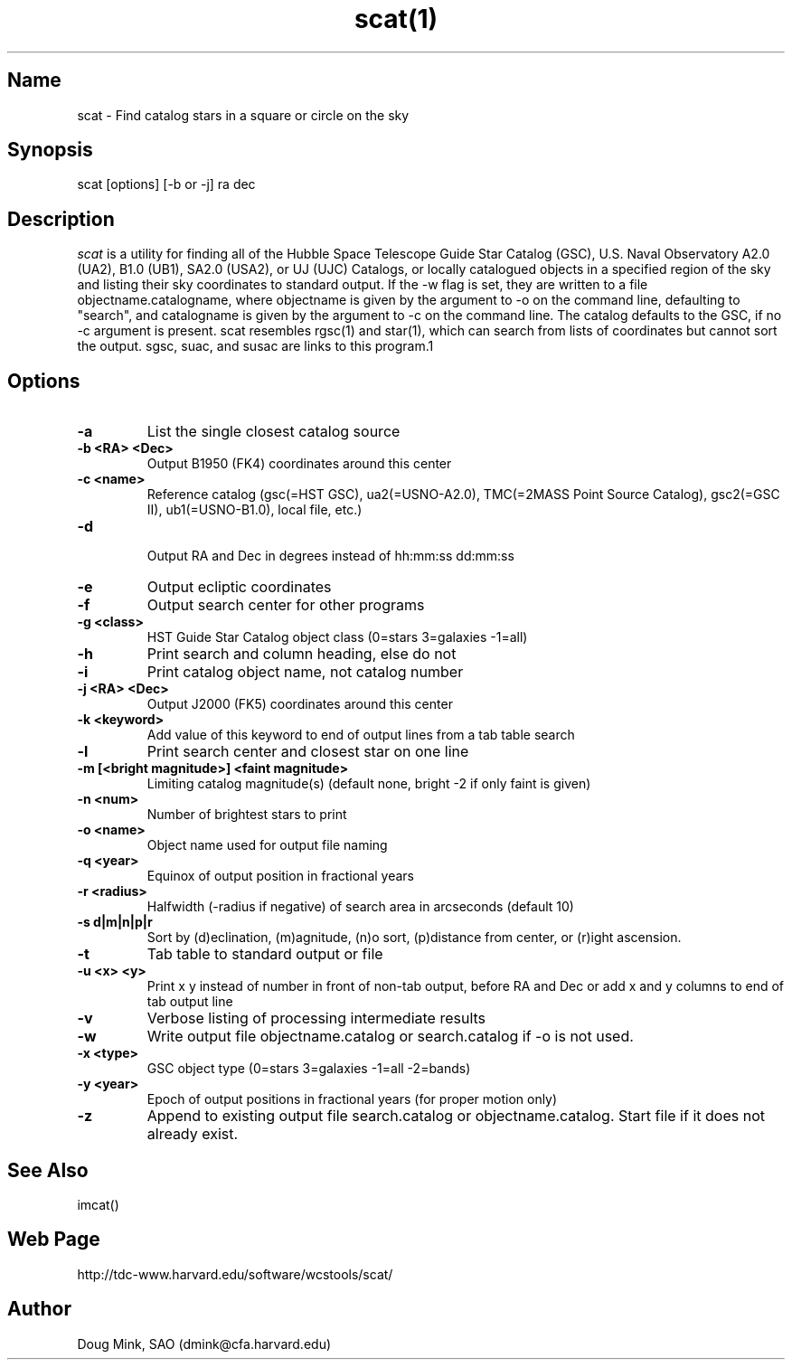 .TH scat(1) WCSTools "30 January 2003"
.SH Name
scat \- Find catalog stars in a square or circle on the sky
.SH Synopsis
scat [options] [-b or -j] ra dec
.SH Description
.I scat
is a utility for finding all of the Hubble Space Telescope Guide Star
Catalog (GSC), U.S. Naval Observatory A2.0 (UA2), B1.0 (UB1), SA2.0 (USA2),
or UJ (UJC) Catalogs, or locally catalogued objects in a specified region
of the sky and listing their sky coordinates to standard output. If the -w
flag is set, they are written to a file objectname.catalogname, where objectname
is given by the argument to -o on the command line, defaulting to "search",
and catalogname is given by the argument to -c on the command line. The
catalog defaults to the GSC, if no -c argument is present. scat resembles
rgsc(1) and star(1), which can search from lists of coordinates but
cannot sort the output.  sgsc, suac, and susac are links to this program.1
.SH Options
.TP
.B \-a
List the single closest catalog source
.TP
.B \-b <RA> <Dec>
Output B1950 (FK4) coordinates around this center
.TP
.B \-c <name>
Reference catalog (gsc(=HST GSC), ua2(=USNO-A2.0), TMC(=2MASS Point Source Catalog),
gsc2(=GSC II), ub1(=USNO-B1.0), local file, etc.)
.TP
.B \-d
 Output RA and Dec in degrees instead of hh:mm:ss dd:mm:ss
.TP
.B \-e
Output ecliptic coordinates
.TP
.B \-f
Output search center for other programs
.TP
.B \-g <class>
HST Guide Star Catalog object class (0=stars 3=galaxies -1=all)
.TP
.B \-h
Print search and column heading, else do not 
.TP
.B \-i
Print catalog object name, not catalog number
.TP
.B \-j <RA> <Dec>
Output J2000 (FK5) coordinates around this center
.TP
.B \-k <keyword>
Add value of this keyword to end of output lines from a tab table search
.TP
.B \-l
Print search center and closest star on one line
.TP
.B \-m [<bright magnitude>] <faint magnitude>
Limiting catalog magnitude(s) (default none, bright -2 if only faint is given)
.TP
.B \-n <num>
Number of brightest stars to print 
.TP
.B \-o <name>
Object name used for output file naming
.TP
.B \-q <year>
Equinox of output position in fractional years
.TP
.B \-r <radius>
Halfwidth (-radius if negative) of search area in arcseconds (default 10)
.TP
.B \-s d|m|n|p|r
Sort by (d)eclination, (m)agnitude, (n)o sort, (p)distance from center, or
(r)ight ascension.
.TP
.B \-t
Tab table to standard output or file
.TP
.B \-u <x> <y>
Print x y instead of number in front of non-tab output, before RA and Dec or
add x and y columns to end of tab output line
.TP
.B \-v
Verbose listing of processing intermediate results
.TP
.B \-w
Write output file objectname.catalog or search.catalog if -o is not used.
.TP
.B \-x <type>
GSC object type (0=stars 3=galaxies -1=all -2=bands)
.TP
.B \-y <year>
Epoch of output positions in fractional years (for proper motion only)
.TP
.B \-z
Append to existing output file search.catalog or objectname.catalog.  Start
file if it does not already exist.

.SH See Also
imcat()

.SH Web Page
http://tdc-www.harvard.edu/software/wcstools/scat/

.SH Author
Doug Mink, SAO (dmink@cfa.harvard.edu)
